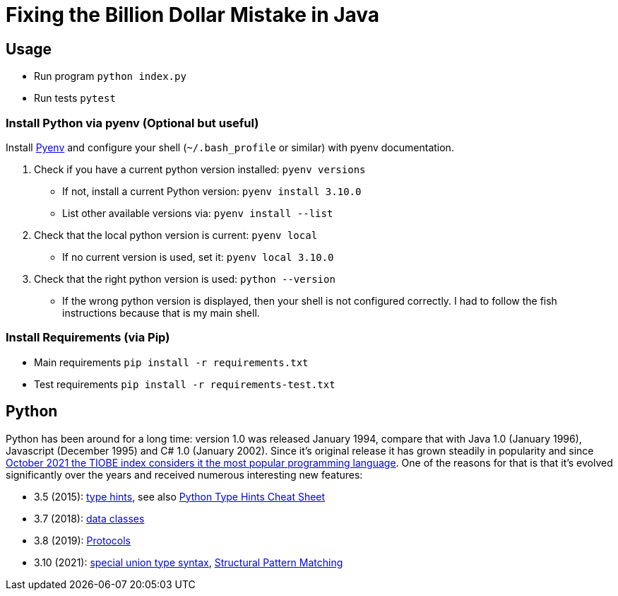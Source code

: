 = Fixing the Billion Dollar Mistake in Java

== Usage

* Run program `python index.py`
* Run tests `pytest`


=== Install Python via pyenv (Optional but useful)

Install link:https://github.com/pyenv/pyenv[Pyenv] and configure your shell (`~/.bash_profile` or similar) with pyenv documentation.

. Check if you have a current python version installed: `pyenv versions`
** If not, install a current Python version: `pyenv install 3.10.0`
** List other available versions via: `pyenv install --list`
. Check that the local python version is current: `pyenv local`
** If no current version is used, set it: `pyenv local 3.10.0`
. Check that the right python version is used: `python --version`
** If the wrong python version is displayed, then your shell is not configured correctly. I had to follow the fish instructions because that is my main shell.

=== Install Requirements (via Pip)

* Main requirements `pip install -r requirements.txt`
* Test requirements `pip install -r requirements-test.txt`

== Python

Python has been around for a long time: version 1.0 was released January 1994, compare that with Java 1.0 (January 1996), Javascript (December 1995) and C# 1.0 (January 2002).
Since it's original release it has grown steadily in popularity and since link:https://www.tiobe.com/tiobe-index/[October 2021 the TIOBE index considers it the most popular programming language].
One of the reasons for that is that it's evolved significantly over the years and received numerous interesting new features:

* 3.5 (2015): link:https://www.python.org/dev/peps/pep-0484/[type hints], see also link:https://mypy.readthedocs.io/en/stable/cheat_sheet_py3.html[Python Type Hints Cheat Sheet]
* 3.7 (2018): link:https://www.python.org/dev/peps/pep-0557/[data classes]
* 3.8 (2019): link:https://www.python.org/dev/peps/pep-0544/[Protocols]
* 3.10 (2021): link:https://www.python.org/dev/peps/pep-0604/[special union type syntax], link:https://www.python.org/dev/peps/pep-0622/[Structural Pattern Matching]
